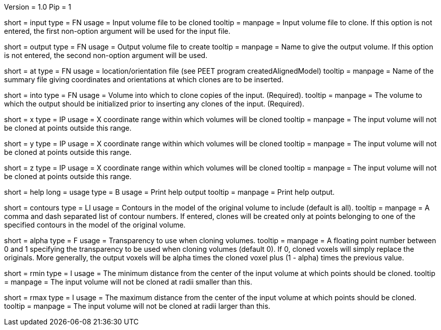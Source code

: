 Version = 1.0
Pip = 1

[Field = InputFile]
short = input
type = FN
usage = Input volume file to be cloned
tooltip = 
manpage = Input volume file to clone. If this option is not entered, 
the first non-option argument will be used for the input file.

[Field = OutputFile]
short = output
type = FN
usage = Output volume file to create
tooltip = 
manpage = Name to give the output volume. If this option is not entered,
the second non-option argument will be used.

[Field = AtPoints]
short = at
type = FN
usage = location/orientation file (see PEET program createdAlignedModel)
tooltip = 
manpage = Name of the summary file giving coordinates and orientations
at which clones are to be inserted.

[Field = IntoFile]
short = into
type = FN
usage = Volume into which to clone copies of the input. (Required).
tooltip = 
manpage = The volume to which the output should be initialized prior to
inserting any clones of the input. (Required).

[Field = XRange]
short = x
type = IP
usage = X coordinate range within which volumes will be cloned
tooltip = 
manpage =  The input volume will not be cloned at points outside this range.

[Field = YRange]
short = y
type = IP
usage = X coordinate range within which volumes will be cloned
tooltip = 
manpage =  The input volume will not be cloned at points outside this range.

[Field = ZRange]
short = z
type = IP
usage = X coordinate range within which volumes will be cloned
tooltip = 
manpage =  The input volume will not be cloned at points outside this range.

[Field = usage]
short = help
long = usage
type = B
usage = Print help output
tooltip = 
manpage = Print help output. 

[Field = ContourNumbers]
short = contours
type = LI
usage = Contours in the model of the original volume to include
(default is all).
tooltip =
manpage = A comma and dash separated list of contour numbers. If entered, 
clones will be created only at points belonging to one of the specified 
contours in the model of the original volume.

[Field = AlphaTransparency]
short = alpha
type = F
usage = Transparency to use when cloning volumes.
tooltip =
manpage = A floating point number between 0 and 1 specifying the transparency
to be used when cloning volumes  (default  0). If 0, cloned voxels will simply
replace the originals. More generally, the output voxels will be alpha times
the cloned voxel plus (1 - alpha) times the previous value. 

[Field = rMin]
short = rmin
type = I
usage = The minimum distance from the center of the input volume at
which points should be cloned.
tooltip = 
manpage =  The input volume will not be cloned at radii smaller than this.

[Field = rMax]
short = rmax
type = I
usage = The maximum distance from the center of the input volume at
which points should be cloned.
tooltip = 
manpage =  The input volume will not be cloned at radii larger than this.

